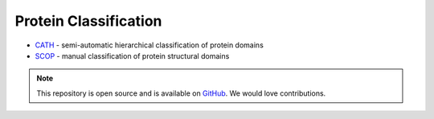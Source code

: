 Protein Classification
======================

* `CATH`_ - semi-automatic hierarchical classification of protein domains
* `SCOP`_ - manual classification of protein structural domains


.. _CATH: http://www.cathdb.info/
.. _SCOP: http://scop.mrc-lmb.cam.ac.uk/scop/



.. note:: This repository is open source and is available on `GitHub`_. 
    We would love contributions.

.. _GitHub: https://github.com/biomadeira/sbr/